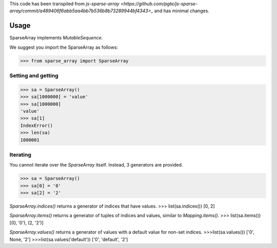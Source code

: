 This code has been transpiled from `js-sparse-array <https://github.com/pgte/js-sparse-array/commit/a489406f6abb5aa4bb7b536b8b73289944bf4343>_` and has minimal changes. 

Usage
-----

SparseArray implements `MutableSequence`.

We suggest you import the SparseArray as follows:

>>> from sparse_array import SparseArray

Setting and getting
^^^^^^^^^^^^^^^^^^^

>>> sa = SparseArray()
>>> sa[1000000] = 'value'
>>> sa[1000000]
'value'
>>> sa[1]
IndexError()
>>> len(sa)
1000001

Iterating
^^^^^^^^^
You cannot iterate over the `SparseArray` itself. Instead, 3 generators are provided.

>>> sa = SparseArray()
>>> sa[0] = '0'
>>> sa[2] = '2'

`SparseArray.indices()` returns a generator of indices that have values.
>>> list(sa.indices())
[0, 2]

`SparseArray.items()` returns a generator of tuples of indices and values, similar to `Mapping.items()`.
>>> list(sa.items())
[(0, '0'), (2, '2')]

`SparseArray.values()` returns a generator of values with a default value for non-set indices.
>>>list(sa.values())
['0', None, '2']
>>>list(sa.values('default'))
['0', 'default', '2']
